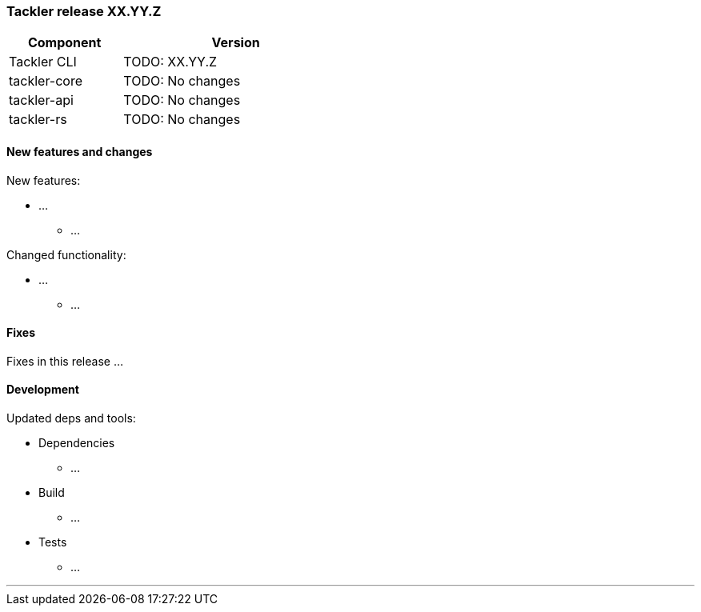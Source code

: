 
=== Tackler release XX.YY.Z

[cols="1,2",width=50%]
|===
|Component | Version

|Tackler CLI  | TODO: XX.YY.Z
|tackler-core | TODO: No changes
|tackler-api  | TODO: No changes
|tackler-rs   | TODO: No changes
|===


==== New features and changes

New features:

* ...
  ** ...

Changed functionality:

* ...
  ** ...


==== Fixes

Fixes in this release ...


==== Development

Updated deps and tools:

* Dependencies
  ** ...
* Build
  ** ...
* Tests
  ** ...

'''



